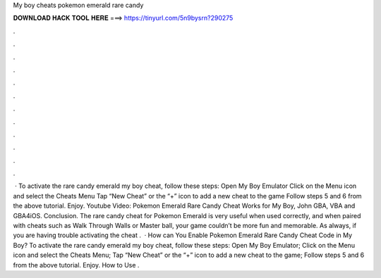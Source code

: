 My boy cheats pokemon emerald rare candy

𝐃𝐎𝐖𝐍𝐋𝐎𝐀𝐃 𝐇𝐀𝐂𝐊 𝐓𝐎𝐎𝐋 𝐇𝐄𝐑𝐄 ===> https://tinyurl.com/5n9bysrn?290275

.

.

.

.

.

.

.

.

.

.

.

.

 · To activate the rare candy emerald my boy cheat, follow these steps: Open My Boy Emulator Click on the Menu icon and select the Cheats Menu Tap “New Cheat” or the “+” icon to add a new cheat to the game Follow steps 5 and 6 from the above tutorial. Enjoy. Youtube Video: Pokemon Emerald Rare Candy Cheat Works for My Boy, John GBA, VBA and GBA4iOS. Conclusion. The rare candy cheat for Pokemon Emerald is very useful when used correctly, and when paired with cheats such as Walk Through Walls or Master ball, your game couldn’t be more fun and memorable. As always, if you are having trouble activating the cheat .  · How can You Enable Pokemon Emerald Rare Candy Cheat Code in My Boy? To activate the rare candy emerald my boy cheat, follow these steps: Open My Boy Emulator; Click on the Menu icon and select the Cheats Menu; Tap “New Cheat” or the “+” icon to add a new cheat to the game; Follow steps 5 and 6 from the above tutorial. Enjoy. How to Use .